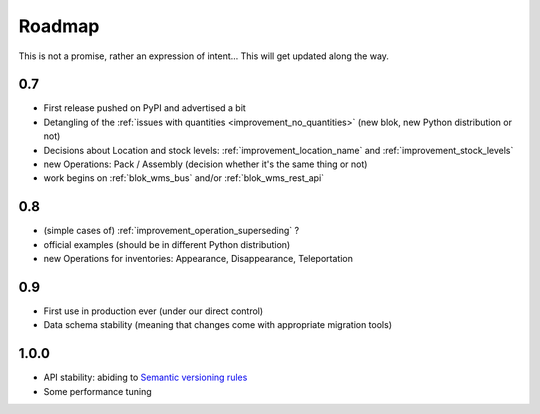 Roadmap
=======

This is not a promise, rather an expression of intent… This will get
updated along the way.

0.7
~~~
* First release pushed on PyPI and advertised a bit
* Detangling of the :ref:`issues with quantities
  <improvement_no_quantities>` (new blok, new Python distribution or not)
* Decisions about Location and stock levels:
  :ref:`improvement_location_name` and :ref:`improvement_stock_levels`
* new Operations: Pack / Assembly (decision whether it's the same
  thing or not)
* work begins on :ref:`blok_wms_bus` and/or :ref:`blok_wms_rest_api`

0.8
~~~
* (simple cases of) :ref:`improvement_operation_superseding` ?
* official examples (should be in different Python distribution)
* new Operations for inventories: Appearance, Disappearance, Teleportation

0.9
~~~
* First use in production ever (under our direct control)
* Data schema stability (meaning that changes come with appropriate
  migration tools)

1.0.0
~~~~~
* API stability: abiding to `Semantic versioning rules <https://semver.org/>`_
* Some performance tuning
